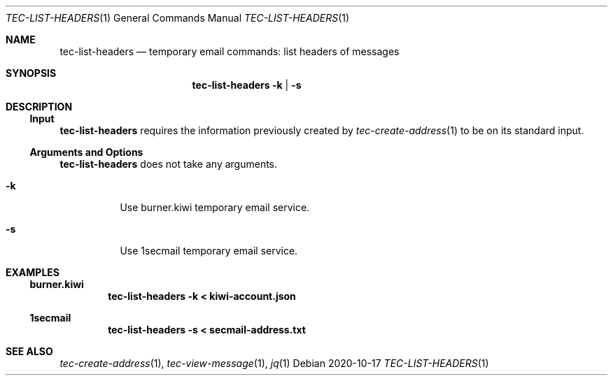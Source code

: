 .Dd 2020-10-17
.Dt TEC-LIST-HEADERS 1
.Os
.Sh NAME
.Nm tec-list-headers
.Nd temporary email commands: list headers of messages
.Sh SYNOPSIS
.Nm
.Fl k | Fl s
.Sh DESCRIPTION
.Ss Input
.Nm
requires the information previously created by
.Xr tec-create-address 1
to be on its standard input.
.Ss Arguments and Options
.Nm
does not take any arguments.
.Bl -tag -width Ds
.It Fl k
Use burner.kiwi temporary email service.
.It Fl s
Use 1secmail temporary email service.
.El
.Sh EXAMPLES
.Ss burner.kiwi
.Dl tec-list-headers -k < kiwi-account.json
.Ss 1secmail
.Dl tec-list-headers -s < secmail-address.txt
.Sh SEE ALSO
.Xr tec-create-address 1 , Xr tec-view-message 1 , Xr jq 1
